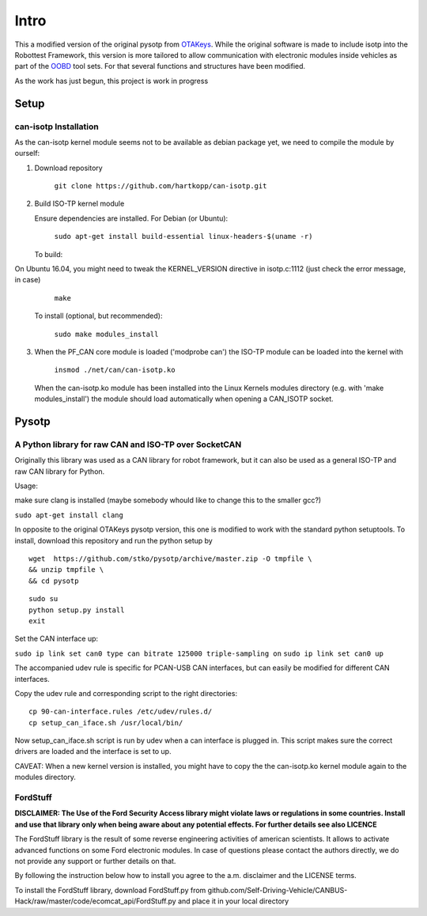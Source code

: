 *****
Intro
*****


This a modified version of the original pysotp from `OTAKeys <https://github.com/OTAkeys/pysotp>`_. While the original software is made to include isotp into the Robottest Framework, this version is more tailored to allow communication with electronic modules inside vehicles as part of the `OOBD <https://oobd.org>`_ tool sets. For that several functions and structures have been modified.

As the work has just begun, this project is work in progress


Setup
=====

can-isotp Installation
----------------------


As the can-isotp kernel module seems not to be available as debian package yet, we need to compile the module by ourself:

1. Download repository

      ``git clone https://github.com/hartkopp/can-isotp.git``

2. Build ISO-TP kernel module

   Ensure dependencies are installed.  For Debian (or Ubuntu):

      ``sudo apt-get install build-essential linux-headers-$(uname -r)``

   To build:

On Ubuntu 16.04, you might need to tweak the KERNEL_VERSION directive in isotp.c:1112 (just check the error message, in case)

      ``make``

   To install (optional, but recommended):

      ``sudo make modules_install``


3. When the PF_CAN core module is loaded ('modprobe can') the ISO-TP module
   can be loaded into the kernel with

       ``insmod ./net/can/can-isotp.ko``

   When the can-isotp.ko module has been installed into the Linux Kernels
   modules directory (e.g. with 'make modules_install') the module should
   load automatically when opening a CAN_ISOTP socket.



Pysotp
======

A Python library for raw CAN and ISO-TP over SocketCAN
------------------------------------------------------


Originally this library was used as a CAN library for robot framework, but it can also be used as a general ISO-TP and raw CAN library for Python.

Usage:

make sure clang is installed (maybe somebody whould like to change this to the smaller gcc?)

``sudo apt-get install clang``


In opposite to the original OTAKeys pysotp version, this one is modified to work with the standard python setuptools. To install, download this repository and run the python setup by

::

 wget  https://github.com/stko/pysotp/archive/master.zip -O tmpfile \
 && unzip tmpfile \
 && cd pysotp 

::

 sudo su
 python setup.py install
 exit
 



Set the CAN interface up:

``sudo ip link set can0 type can bitrate 125000 triple-sampling on``
``sudo ip link set can0 up``

The accompanied udev rule is specific for PCAN-USB CAN interfaces, but can easily be modified for different CAN interfaces.

Copy the udev rule and corresponding script to the right directories:
::

 cp 90-can-interface.rules /etc/udev/rules.d/
 cp setup_can_iface.sh /usr/local/bin/


Now setup_can_iface.sh script is run by udev when a can interface is plugged in. This script makes sure the correct drivers are loaded and the interface is set to up.

CAVEAT: When a new kernel version is installed, you might have to copy the the can-isotp.ko kernel module again to the modules directory.


FordStuff
---------
**DISCLAIMER: The Use of the Ford Security Access library might violate laws or regulations in some countries. Install and use that library only when being aware about any potential effects. For further details see also LICENCE**

The FordStuff library is the result of some reverse engineering activities of american scientists. It allows to activate advanced functions on some Ford electronic modules. In case of questions please contact the authors directly, we do not provide any support or further details on that.

By following the instruction below how to install you agree to the a.m. disclaimer and the LICENSE terms.

To install the FordStuff library, download FordStuff.py from github.com/Self-Driving-Vehicle/CANBUS-Hack/raw/master/code/ecomcat_api/FordStuff.py and place it in your local directory